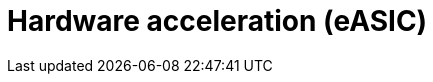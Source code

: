 [id="cnf-best-practices-far-edge-hardware-acceleration-easic"]
= Hardware acceleration (eASIC)

//TODO

